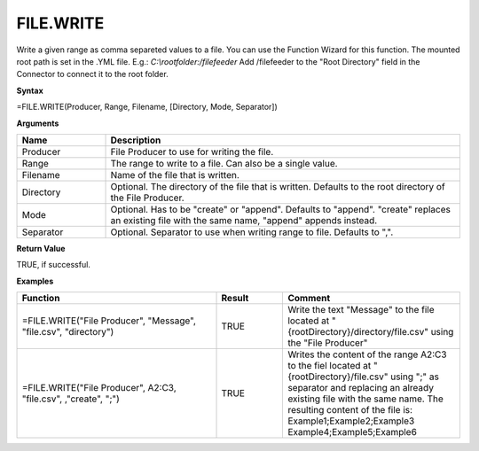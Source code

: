 .. |FILE.WRITE| image:: /images/FILE.WRITE.PNG
        :scale: 50%
.. role:: blue

FILE.WRITE
-----------------------------

Write a given range as comma separeted values to a file. You can use the Function Wizard for this function. 
The mounted root path is set in the .YML file. E.g.: `C:\ \\rootfolder:/filefeeder` Add /filefeeder to the "Root Directory" field in the Connector to connect it to the root folder. 
 

**Syntax**

=FILE.WRITE(Producer, Range, Filename, [Directory, Mode, Separator])

**Arguments**

.. list-table::
   :widths: 20 80
   :header-rows: 1

   * - Name
     - Description
   * - Producer
     - File Producer to use for writing the file.
   * - Range
     - The range to write to a file. Can also be a single value. 
   * - Filename
     - Name of the file that is written.
   * - Directory
     - Optional. The directory of the file that is written. Defaults to the root directory of the File Producer.
   * - Mode
     - Optional. Has to be "create" or "append". Defaults to "append". "create" replaces an existing file with the same name, "append" appends instead.
   * - Separator
     - Optional. Separator to use when writing range to file. Defaults to ",".

**Return Value**

TRUE, if successful.

**Examples**

.. list-table::
   :widths: 45 15 40
   :header-rows: 1

   * - Function
     - Result
     - Comment
   * - =FILE.WRITE("File Producer", "Message", "file.csv", "directory")
     - TRUE
     - Write the text "Message" to the file located at "{rootDirectory}/directory/file.csv" using the "File Producer"
   * - =FILE.WRITE("File Producer", A2:C3, "file.csv", ,"create", ";")        |FILE.WRITE|       
     - TRUE
     - Writes the content of the range A2:C3 to the fiel located at "{rootDirectory}/file.csv" using ";" as separator and replacing an already existing file with the same name. The resulting content of the file is:                Example1;Example2;Example3        Example4;Example5;Example6


